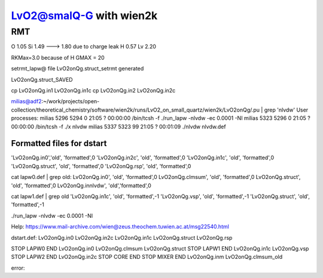 =========================
LvO2@smalQ-G with wien2k
=========================

RMT
---
O  1.05
Si 1.49 ---> 1.80 due to charge leak
H  0.57
Lv 2.20

RKMax=3.0 because of H
GMAX = 20

setrmt_lapw@
file    LvO2onQg.struct_setrmt   generated

LvO2onQg.struct_SAVED

cp LvO2onQg.in1 LvO2onQg.in1c
cp LvO2onQg.in2 LvO2onQg.in2c

milias@adf2:~/work/projects/open-collection/theoretical_chemistry/software/wien2k/runs/LvO2_on_small_quartz/wien2k/LvO2onQg/.pu | grep 'nlvdw'
User processes: 
milias    5296  5294  0 21:05 ?        00:00:00 /bin/tcsh -f ./run_lapw -nlvdw -ec 0.0001 -NI
milias    5323  5296  0 21:05 ?        00:00:00 /bin/tcsh -f ./x nlvdw
milias    5337  5323 99 21:05 ?        00:01:09 ./nlvdw nlvdw.def


Formatted files for dstart
~~~~~~~~~~~~~~~~~~~~~~~~~~~ 
'LvO2onQg.in0','old',    'formatted',0
'LvO2onQg.in2c',   'old',    'formatted',0
'LvO2onQg.in1c',   'old',    'formatted',0
'LvO2onQg.struct',      'old',    'formatted',0
'LvO2onQg.rsp',    'old',    'formatted',0

cat  lapw0.def  | grep old:
LvO2onQg.in0',     'old',    'formatted',0
LvO2onQg.clmsum',  'old',    'formatted',0
LvO2onQg.struct',  'old',    'formatted',0         
LvO2onQg.innlvdw',   'old','formatted',0

cat  lapw1.def  | grep old
'LvO2onQg.in1c',   'old',    'formatted',-1
'LvO2onQg.vsp',       'old',    'formatted',-1
'LvO2onQg.struct',         'old',    'formatted',-1

./run_lapw -nlvdw -ec 0.0001 -NI


Help:
https://www.mail-archive.com/wien@zeus.theochem.tuwien.ac.at/msg22540.html

dstart.def: LvO2onQg.in0  LvO2onQg.in2c  LvO2onQg.in1c LvO2onQg.struct LvO2onQg.rsp

STOP  LAPW0 END  LvO2onQg.in0  LvO2onQg.clmsum  LvO2onQg.struct
STOP  LAPW1 END  LvO2onQg.in1c  LvO2onQg.vsp 
STOP  LAPW2 END  LvO2onQg.in2c
STOP  CORE  END
STOP  MIXER END  LvO2onQg.inm LvO2onQg.clmsum_old 

error:

